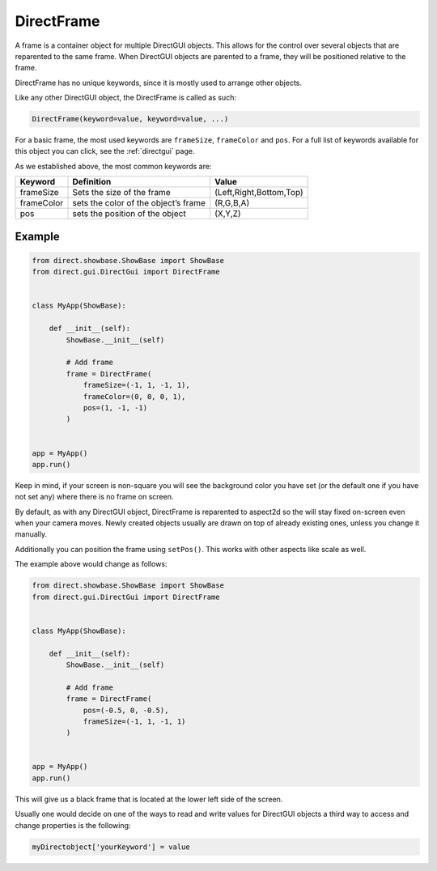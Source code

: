 .. _directframe:

DirectFrame
===========

A frame is a container object for multiple DirectGUI objects. This allows for
the control over several objects that are reparented to the same frame. When
DirectGUI objects are parented to a frame, they will be positioned relative to
the frame.

DirectFrame has no unique keywords, since it is mostly used to arrange other
objects.

Like any other DirectGUI object, the DirectFrame is called as such:

.. code-block:: python

    DirectFrame(keyword=value, keyword=value, ...)

For a basic frame, the most used keywords are
``frameSize``,
``frameColor`` and
``pos``. For a full list of
keywords available for this object you can click, see the :ref:`directgui`
page.

As we established above, the most common keywords are:

========== ==================================== =======================
Keyword    Definition                           Value
========== ==================================== =======================
frameSize  Sets the size of the frame           (Left,Right,Bottom,Top)
frameColor sets the color of the object’s frame (R,G,B,A)
pos        sets the position of the object      (X,Y,Z)
========== ==================================== =======================

Example
-------

.. code-block:: python

   from direct.showbase.ShowBase import ShowBase
   from direct.gui.DirectGui import DirectFrame


   class MyApp(ShowBase):

       def __init__(self):
           ShowBase.__init__(self)

           # Add frame
           frame = DirectFrame(
               frameSize=(-1, 1, -1, 1),
               frameColor=(0, 0, 0, 1),
               pos=(1, -1, -1)
           )


   app = MyApp()
   app.run()

Keep in mind, if your screen is non-square you will see the background color
you have set (or the default one if you have not set any) where there is no
frame on screen.

By default, as with any DirectGUI object, DirectFrame is reparented to
aspect2d so the will stay fixed on-screen even when your camera moves. Newly
created objects usually are drawn on top of already existing ones, unless you
change it manually.

Additionally you can position the frame using
``setPos()``. This works with other
aspects like scale as well.

The example above would change as follows:

.. code-block:: python

   from direct.showbase.ShowBase import ShowBase
   from direct.gui.DirectGui import DirectFrame


   class MyApp(ShowBase):

       def __init__(self):
           ShowBase.__init__(self)

           # Add frame
           frame = DirectFrame(
               pos=(-0.5, 0, -0.5),
               frameSize=(-1, 1, -1, 1)
           )


   app = MyApp()
   app.run()

This will give us a black frame that is located at the lower left side of the
screen.

Usually one would decide on one of the ways to read and write values for
DirectGUI objects a third way to access and change properties is the
following:

.. code-block:: python

      myDirectobject['yourKeyword'] = value
